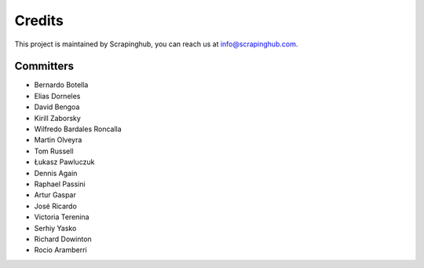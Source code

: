=======
Credits
=======

This project is maintained by Scrapinghub, you can reach us at info@scrapinghub.com.

Committers
----------

* Bernardo Botella
* Elias Dorneles
* David Bengoa
* Kirill Zaborsky
* Wilfredo Bardales Roncalla
* Martin Olveyra
* Tom Russell
* Łukasz Pawluczuk
* Dennis Again
* Raphael Passini
* Artur Gaspar
* José Ricardo
* Victoria Terenina
* Serhiy Yasko
* Richard Dowinton
* Rocio Aramberri
